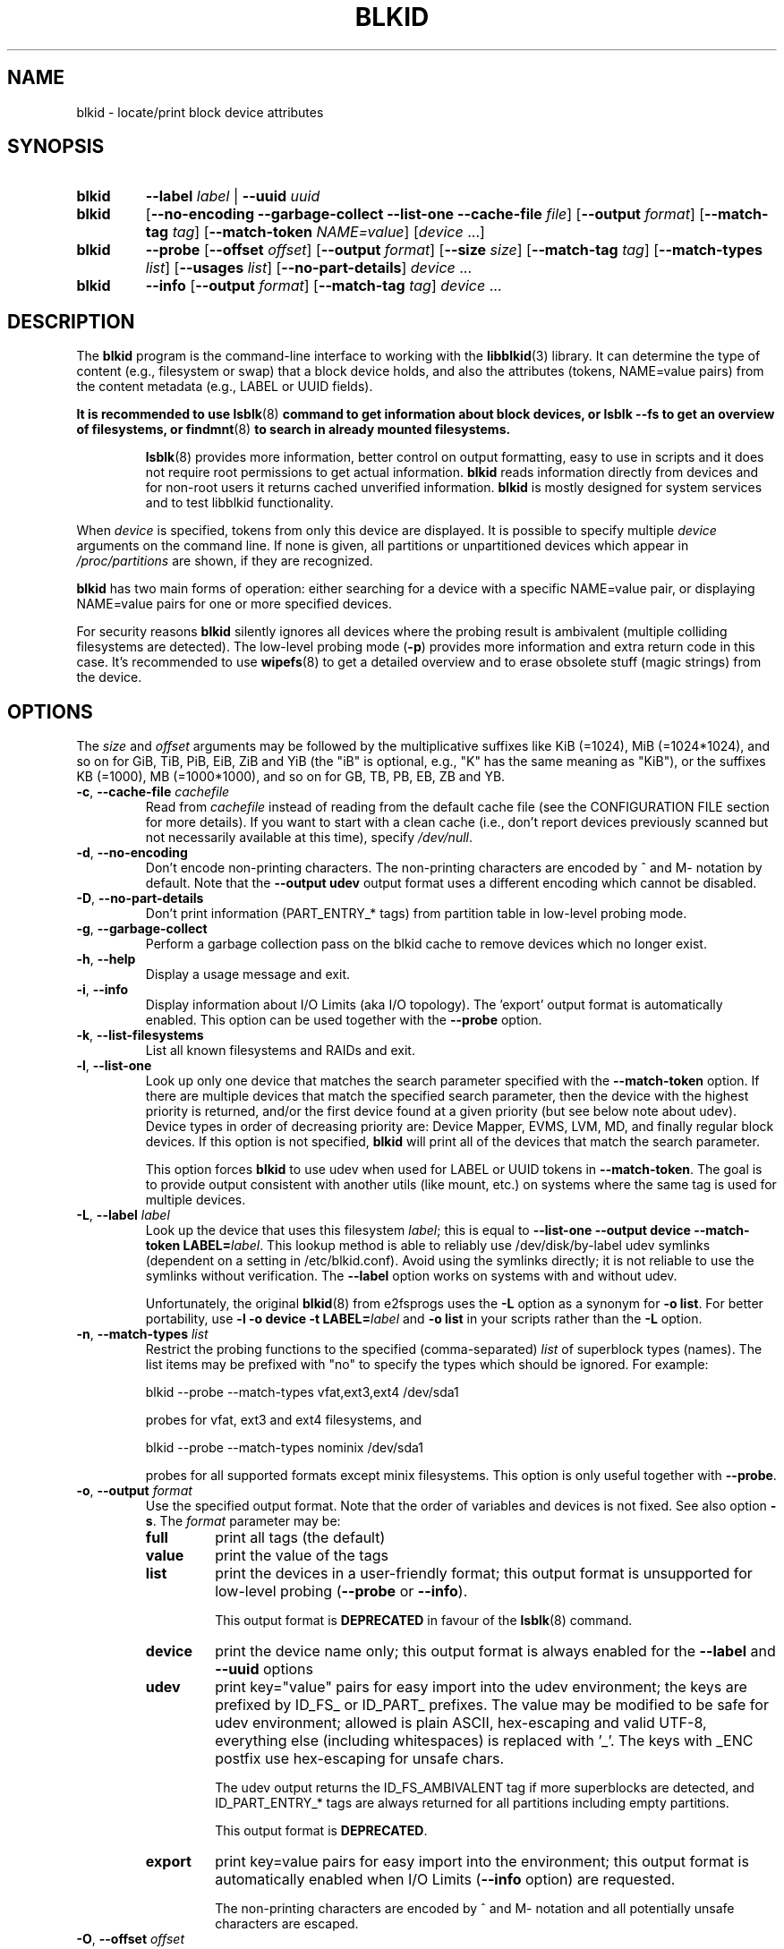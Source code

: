 .\" Copyright 2000 Andreas Dilger (adilger@turbolinux.com)
.\"
.\" This file may be copied under the terms of the GNU Public License.
.TH BLKID 8 "March 2013" "util-linux" "System Administration"
.SH NAME
blkid \- locate/print block device attributes
.SH SYNOPSIS
.IP \fBblkid\fR
.BI \-\-label " label"
|
.BI \-\-uuid " uuid"

.IP \fBblkid\fR
.RB [ \-\-no\-encoding
.B \-\-garbage\-collect \-\-list\-one \-\-cache\-file
.IR file ]
.RB [ \-\-output
.IR format ]
.RB [ \-\-match\-tag
.IR tag ]
.RB [ \-\-match\-token
.IR NAME=value ]
.RI [ device " ...]"

.IP \fBblkid\fR
.BR \-\-probe " [" \-\-offset
.IR offset ]
.RB [ \-\-output
.IR format ]
.RB [ \-\-size
.IR size ]
.RB [ \-\-match\-tag
.IR tag ]
.RB [ \-\-match\-types
.IR list ]
.RB [ \-\-usages
.IR list ]
.RB [ \-\-no\-part\-details ]
.IR device " ..."

.IP \fBblkid\fR
.BR \-\-info " [" \-\-output
.IR format ]
.RB [ \-\-match\-tag
.IR tag ]
.IR device " ..."

.SH DESCRIPTION
The
.B blkid
program is the command-line interface to working with the
.BR libblkid (3)
library.  It can determine the type of content (e.g., filesystem or swap)
that a block device holds, and also the attributes (tokens, NAME=value pairs)
from the content metadata (e.g., LABEL or UUID fields).
.PP
.B It is recommended to use
.BR lsblk (8)
.B command to get information about block devices, or lsblk \-\-fs to get an overview of filesystems, or
.BR findmnt (8)
.B to search in already mounted filesystems.
.PP
.RS
.BR lsblk (8)
provides more information, better control on output formatting, easy to use in
scripts and it does not require root permissions to get actual information.
.B blkid
reads information directly from devices and for non-root users
it returns cached unverified information.
.B blkid
is mostly designed for system services and to test libblkid functionality.
.RE

.PP
When
.I device
is specified, tokens from only this device are displayed.
It is possible to specify multiple
.I device
arguments on the command line.
If none is given, all partitions or unpartitioned devices which appear in
.I /proc/partitions
are shown, if they are recognized.
.PP
.B blkid
has two main forms of operation: either searching for a device with a
specific NAME=value pair, or displaying NAME=value pairs for one or
more specified devices.

For security reasons
.B blkid
silently ignores all devices where the probing result is ambivalent (multiple
colliding filesystems are detected).  The low-level probing mode (\fB\-p\fR)
provides more information and extra return code in this case.
It's recommended to use
.BR wipefs (8)
to get a detailed overview and to erase obsolete stuff (magic strings) from the device.

.SH OPTIONS
The \fIsize\fR and \fIoffset\fR arguments may be followed by the multiplicative
suffixes like KiB (=1024), MiB (=1024*1024), and so on for GiB, TiB, PiB, EiB, ZiB and YiB
(the "iB" is optional, e.g., "K" has the same meaning as "KiB"), or the suffixes
KB (=1000), MB (=1000*1000), and so on for GB, TB, PB, EB, ZB and YB.
.TP
\fB\-c\fR, \fB\-\-cache\-file\fR \fIcachefile\fR
Read from
.I cachefile
instead of reading from the default cache file (see the CONFIGURATION FILE section
for more details).  If you want to start with a clean cache (i.e., don't report
devices previously scanned but not necessarily available at this time), specify
.IR /dev/null .
.TP
\fB\-d\fR, \fB\-\-no\-encoding\fR
Don't encode non-printing characters.  The non-printing characters are encoded
by ^ and M- notation by default.  Note that the \fB\-\-output udev\fR output format uses
a different encoding which cannot be disabled.
.TP
\fB\-D\fR, \fB\-\-no\-part\-details\fR
Don't print information (PART_ENTRY_* tags) from partition table in low-level probing mode.
.TP
\fB\-g\fR, \fB\-\-garbage\-collect\fR
Perform a garbage collection pass on the blkid cache to remove
devices which no longer exist.
.TP
\fB\-h\fR, \fB\-\-help\fR
Display a usage message and exit.
.TP
\fB\-i\fR, \fB\-\-info\fR
Display information about I/O Limits (aka I/O topology).  The 'export' output format is
automatically enabled.  This option can be used together with the \fB\-\-probe\fR option.
.TP
\fB\-k\fR, \fB\-\-list\-filesystems\fR
List all known filesystems and RAIDs and exit.
.TP
\fB\-l\fR, \fB\-\-list\-one\fR
Look up only one device that matches the search parameter specified with the \fB\-\-match\-token\fR
option.  If there are multiple devices that match the specified search
parameter, then the device with the highest priority is returned, and/or
the first device found at a given priority (but see below note about udev).
Device types in order of decreasing priority are: Device Mapper, EVMS, LVM, MD,
and finally regular block devices.  If this option is not specified,
.B blkid
will print all of the devices that match the search parameter.
.sp
This option forces
.B blkid
to use udev when used for LABEL or UUID tokens in \fB\-\-match\-token\fR. The
goal is to provide output consistent with another utils (like mount, etc.)
on systems where the same tag is used for multiple devices.
.TP
\fB\-L\fR, \fB\-\-label\fR \fIlabel\fR
Look up the device that uses this filesystem \fIlabel\fR; this is equal to
.BR "\-\-list-one \-\-output device \-\-match-token LABEL=\fIlabel\fR" .
This lookup method is able to reliably use /dev/disk/by-label
udev symlinks (dependent on a setting in /etc/blkid.conf).  Avoid using the
symlinks directly; it is not reliable to use the symlinks without verification.
The \fB-\-label\fR option works on systems with and without udev.

Unfortunately, the original
.BR blkid (8)
from e2fsprogs uses the \fB\-L\fR option as a
synonym for \fB\-o list\fR.  For better portability, use \fB\-l \-o device
\-t LABEL=\fIlabel\fR and \fB\-o list\fR in your scripts rather than the \fB\-L\fR option.
.TP
\fB\-n\fR, \fB\-\-match\-types\fR \fIlist\fR
Restrict the probing functions to the specified (comma-separated) \fIlist\fR of
superblock types (names).
The list items may be prefixed with "no" to specify the types which should be ignored.
For example:
.sp
  blkid \-\-probe \-\-match-types vfat,ext3,ext4 /dev/sda1
.sp
probes for vfat, ext3 and ext4 filesystems, and
.sp
  blkid \-\-probe \-\-match-types nominix /dev/sda1
.sp
probes for all supported formats except minix filesystems.
This option is only useful together with \fB\-\-probe\fR.
.TP
\fB\-o\fR, \fB\-\-output\fR \fIformat\fR
Use the specified output format.  Note that the order of variables and
devices is not fixed.  See also option \fB\-s\fR.  The
.I format
parameter may be:
.RS
.TP
.B full
print all tags (the default)
.TP
.B value
print the value of the tags
.TP
.B list
print the devices in a user-friendly format; this output format is unsupported
for low-level probing (\fB\-\-probe\fR or \fB\-\-info\fR).

This output format is \fBDEPRECATED\fR in favour of the
.BR lsblk (8)
command.
.TP
.B device
print the device name only; this output format is always enabled for the \fB\-\-label\fR
and \fB\-\-uuid\fR options
.TP
.B udev
print key="value" pairs for easy import into the udev environment; the keys are
prefixed by ID_FS_ or ID_PART_ prefixes.  The value may be modified to be
safe for udev environment; allowed is plain ASCII, hex-escaping and valid UTF-8,
everything else (including whitespaces) is replaced with '_'. The keys with
_ENC postfix use hex-escaping for unsafe chars.

The udev output returns the ID_FS_AMBIVALENT tag if more superblocks are detected,
and ID_PART_ENTRY_* tags are always returned for all partitions including empty
partitions.

This output format is \fBDEPRECATED\fR.
.TP
.B export
print key=value pairs for easy import into the environment; this output format
is automatically enabled when I/O Limits (\fB\-\-info\fR option) are requested.

The non-printing characters are encoded by ^ and M- notation and all
potentially unsafe characters are escaped.
.RE
.TP
\fB\-O\fR, \fB\-\-offset\fR \fIoffset\fR
Probe at the given \fIoffset\fR (only useful with \fB\-\-probe\fR).  This option can be
used together with the \fB\-\-info\fR option.
.TP
\fB\-p\fR, \fB\-\-probe\fR
Switch to low-level superblock probing mode (bypassing the cache).

Note that low-level probing also returns information about partition table type
(PTTYPE tag) and partitions (PART_ENTRY_* tags). The tag names produced by
low-level probing are based on names used internally by libblkid and it may be
different than when executed without \fB\-\-probe\fR (for example PART_ENTRY_UUID= vs
PARTUUID=). See also \fB\-\-no\-part\-details\fR.
.TP
\fB\-s\fR, \fB\-\-match\-tag\fR \fItag\fR
For each (specified) device, show only the tags that match
.IR tag .
It is possible to specify multiple
.B \-\-match\-tag
options.  If no tag is specified, then all tokens are shown for all
(specified) devices.
In order to just refresh the cache without showing any tokens, use
.B "\-\-match\-tag none"
with no other options.
.TP
\fB\-S\fR, \fB\-\-size\fR \fIsize\fR
Override the size of device/file (only useful with \fB\-\-probe\fR).
.TP
\fB\-t\fR, \fB\-\-match\-token\fR \fINAME=value\fR
Search for block devices with tokens named
.I NAME
that have the value
.IR value ,
and display any devices which are found.
Common values for
.I NAME
include
.BR TYPE ,
.BR LABEL ,
and
.BR UUID .
If there are no devices specified on the command line, all block devices
will be searched; otherwise only the specified devices are searched.
.TP
\fB\-u\fR, \fB\-\-usages\fR \fIlist\fR
Restrict the probing functions to the specified (comma-separated) \fIlist\fR of "usage" types.
Supported usage types are: filesystem, raid, crypto and other.  The list items may be
prefixed with "no" to specify the usage types which should be ignored.  For example:
.sp
  blkid \-\-probe \-\-usages filesystem,other /dev/sda1
.sp
probes for all filesystem and other (e.g., swap) formats, and
.sp
  blkid \-\-probe \-\-usages noraid /dev/sda1
.sp
probes for all supported formats except RAIDs.
This option is only useful together with \fB\-\-probe\fR.
.TP
\fB\-U\fR, \fB\-\-uuid\fR \fIuuid\fR
Look up the device that uses this filesystem \fIuuid\fR.  For more details see the
\fB\-\-label\fR option.
.TP
\fB\-V\fR, \fB\-\-version\fR
Display version number and exit.
.SH RETURN CODE
If the specified device or device addressed by specified token (option
\fB\-\-match\-token\fR) was found and it's possible to gather any information about the
device, an exit code 0 is returned.  Note the option \fB\-\-match\-tag\fR filters output
tags, but it does not affect return code.

If the specified token was not found, or no (specified) devices could be
identified, or it is impossible to gather any information about the device
identifiers or device content an exit code of 2 is returned.

For usage or other errors, an exit code of 4 is returned.

If an ambivalent probing result was detected by low-level probing mode (\fB\-p\fR), an exit code of 8 is
returned.
.SH CONFIGURATION FILE
The standard location of the
.I /etc/blkid.conf
config file can be overridden by the environment variable BLKID_CONF.
The following options control the libblkid library:
.TP
.I SEND_UEVENT=<yes|not>
Sends uevent when
.I /dev/disk/by-{label,uuid,partuuid,partlabel}/
symlink does not match with LABEL, UUID, PARTUUID or PARTLABEL on the device.  Default is "yes".
.TP
.I CACHE_FILE=<path>
Overrides the standard location of the cache file.  This setting can be
overridden by the environment variable BLKID_FILE.  Default is
.IR /run/blkid/blkid.tab ,
or
.I /etc/blkid.tab
on systems without a /run directory.
.TP
.I EVALUATE=<methods>
Defines LABEL and UUID evaluation method(s).  Currently, the libblkid library
supports the "udev" and "scan" methods.  More than one method may be specified in
a comma-separated list.  Default is "udev,scan".  The "udev" method uses udev
.I /dev/disk/by-*
symlinks and the "scan" method scans all block devices from the
.I /proc/partitions
file.
.SH AUTHORS
.B blkid
was written by Andreas Dilger for libblkid and improved by Theodore Ts'o
and Karel Zak.
.SH ENVIRONMENT
.IP "Setting LIBBLKID_DEBUG=all enables debug output."
.SH SEE ALSO
.BR libblkid (3),
.BR findfs (8),
.BR lsblk (8),
.BR wipefs (8)
.SH AVAILABILITY
The blkid command is part of the util-linux package and is available from
https://www.kernel.org/pub/linux/utils/util-linux/.
